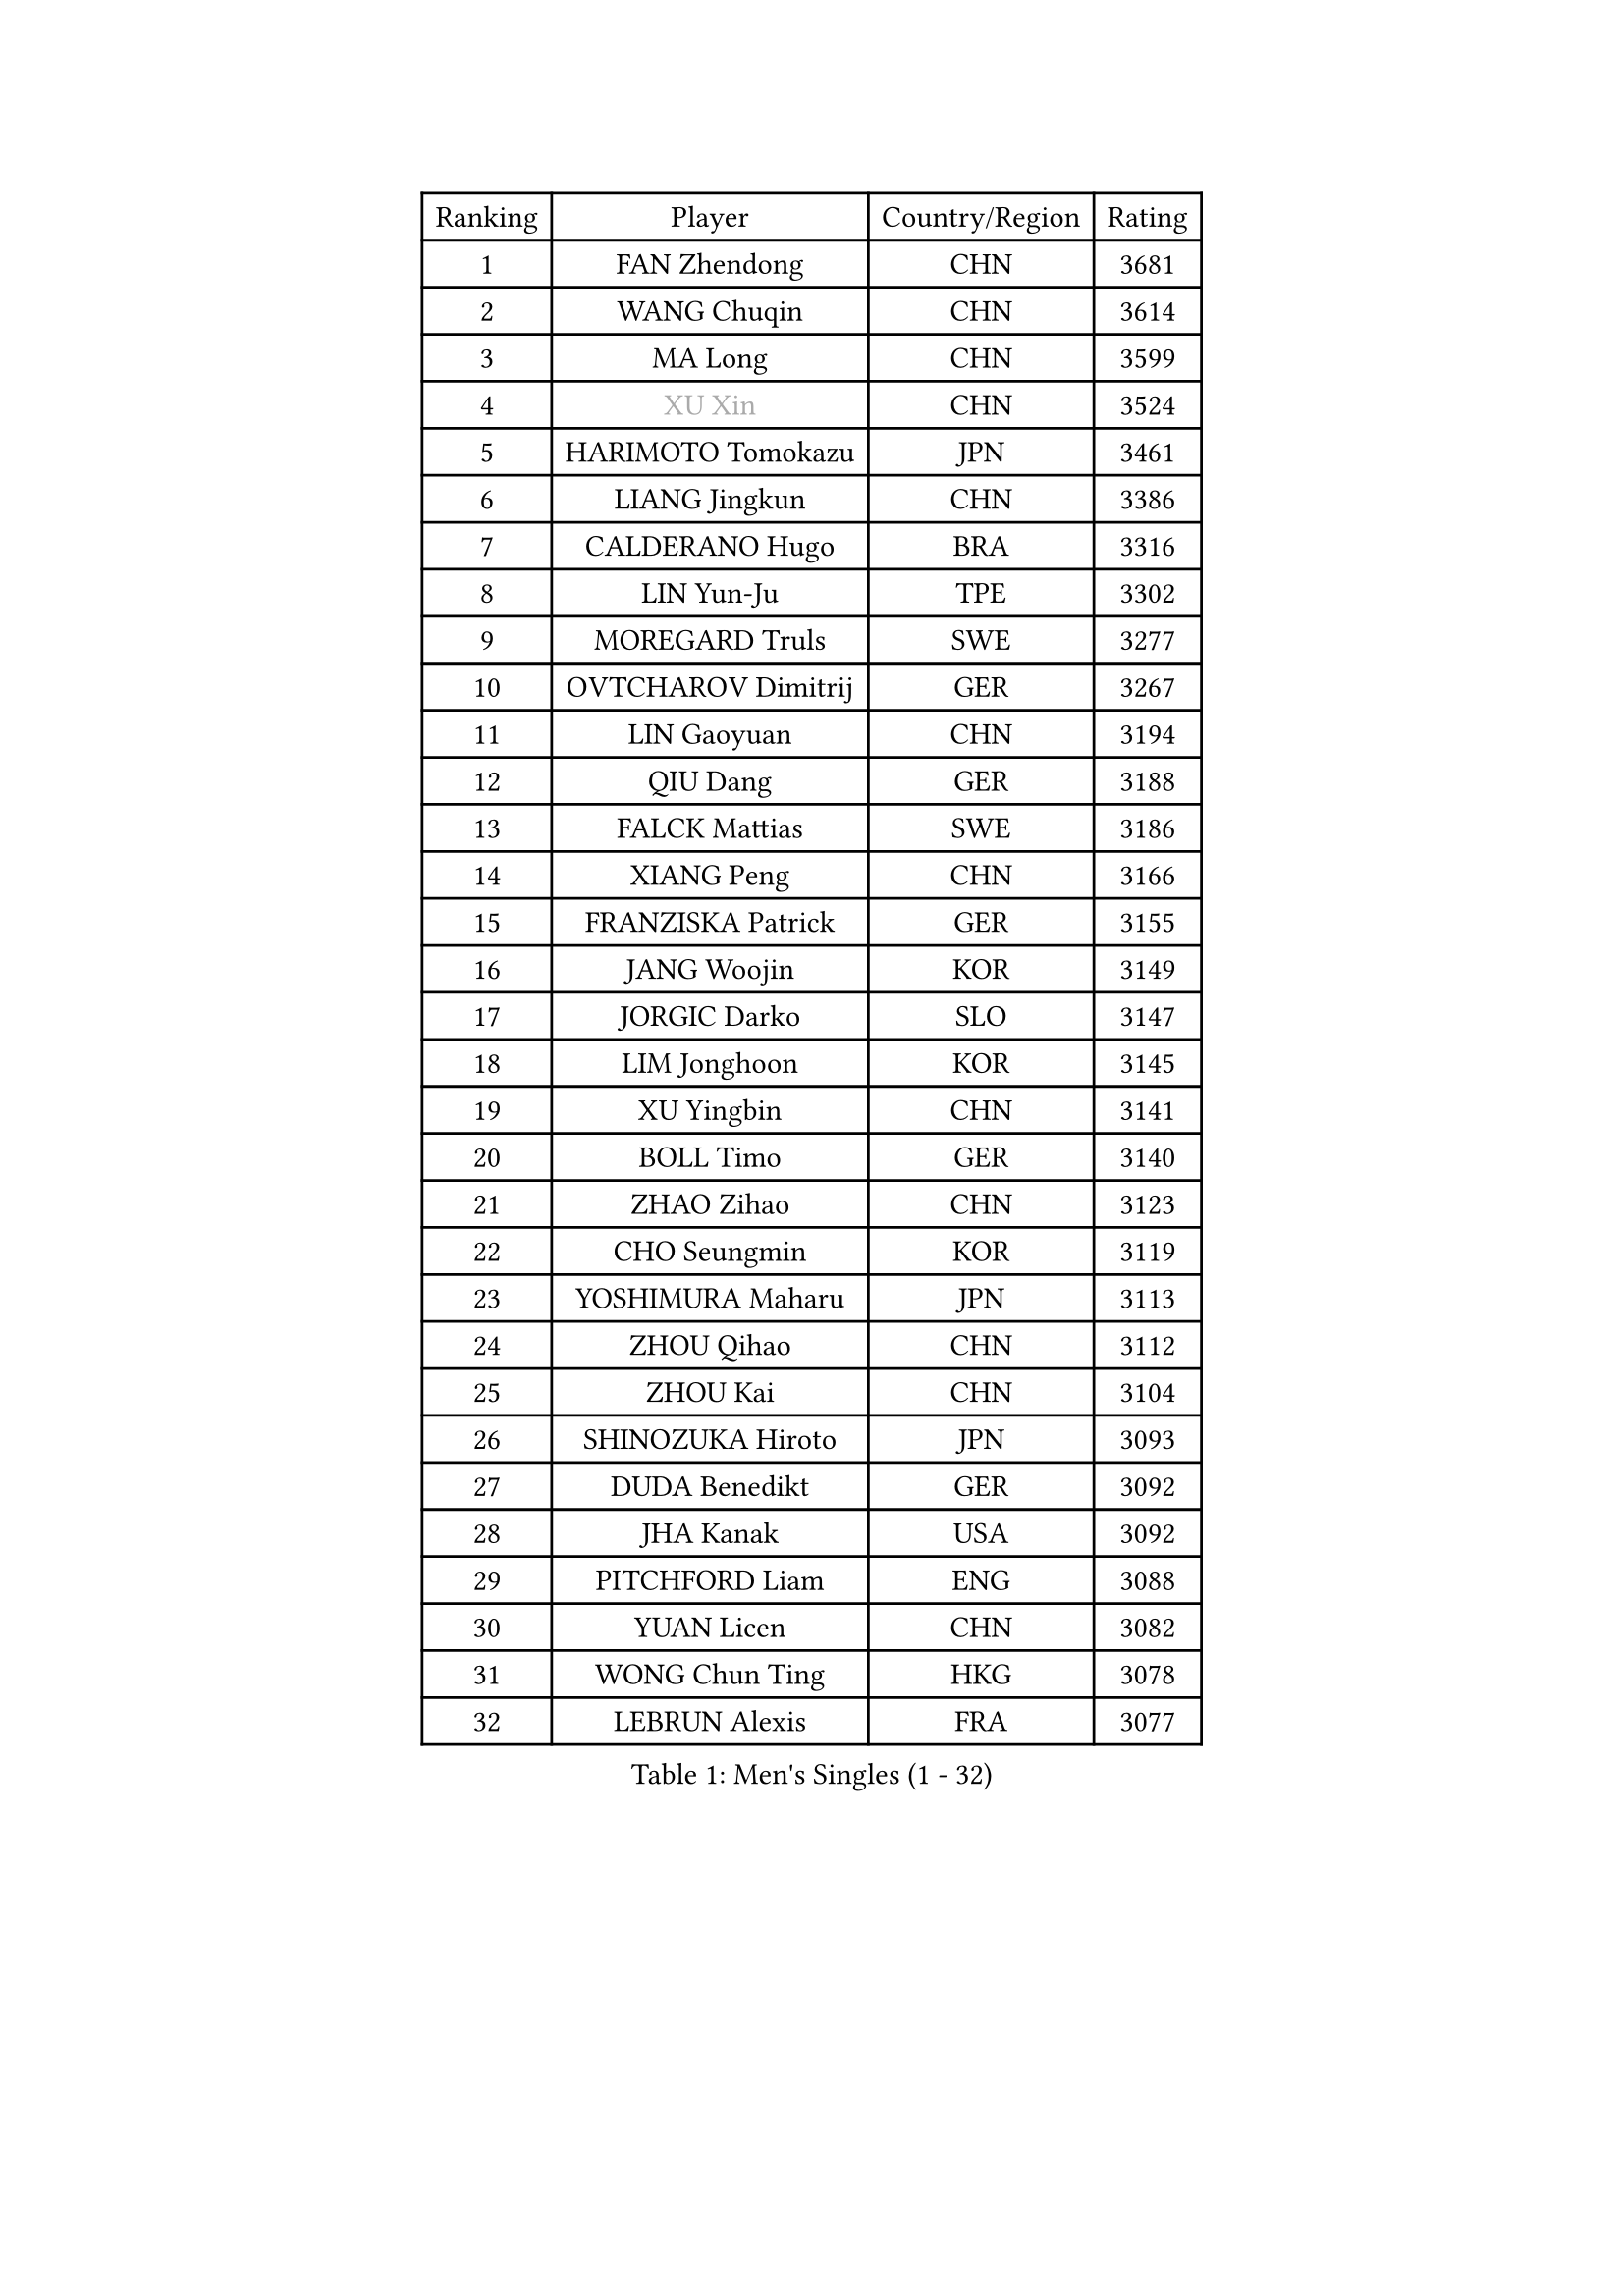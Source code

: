 
#set text(font: ("Courier New", "NSimSun"))
#figure(
  caption: "Men's Singles (1 - 32)",
    table(
      columns: 4,
      [Ranking], [Player], [Country/Region], [Rating],
      [1], [FAN Zhendong], [CHN], [3681],
      [2], [WANG Chuqin], [CHN], [3614],
      [3], [MA Long], [CHN], [3599],
      [4], [#text(gray, "XU Xin")], [CHN], [3524],
      [5], [HARIMOTO Tomokazu], [JPN], [3461],
      [6], [LIANG Jingkun], [CHN], [3386],
      [7], [CALDERANO Hugo], [BRA], [3316],
      [8], [LIN Yun-Ju], [TPE], [3302],
      [9], [MOREGARD Truls], [SWE], [3277],
      [10], [OVTCHAROV Dimitrij], [GER], [3267],
      [11], [LIN Gaoyuan], [CHN], [3194],
      [12], [QIU Dang], [GER], [3188],
      [13], [FALCK Mattias], [SWE], [3186],
      [14], [XIANG Peng], [CHN], [3166],
      [15], [FRANZISKA Patrick], [GER], [3155],
      [16], [JANG Woojin], [KOR], [3149],
      [17], [JORGIC Darko], [SLO], [3147],
      [18], [LIM Jonghoon], [KOR], [3145],
      [19], [XU Yingbin], [CHN], [3141],
      [20], [BOLL Timo], [GER], [3140],
      [21], [ZHAO Zihao], [CHN], [3123],
      [22], [CHO Seungmin], [KOR], [3119],
      [23], [YOSHIMURA Maharu], [JPN], [3113],
      [24], [ZHOU Qihao], [CHN], [3112],
      [25], [ZHOU Kai], [CHN], [3104],
      [26], [SHINOZUKA Hiroto], [JPN], [3093],
      [27], [DUDA Benedikt], [GER], [3092],
      [28], [JHA Kanak], [USA], [3092],
      [29], [PITCHFORD Liam], [ENG], [3088],
      [30], [YUAN Licen], [CHN], [3082],
      [31], [WONG Chun Ting], [HKG], [3078],
      [32], [LEBRUN Alexis], [FRA], [3077],
    )
  )#pagebreak()

#set text(font: ("Courier New", "NSimSun"))
#figure(
  caption: "Men's Singles (33 - 64)",
    table(
      columns: 4,
      [Ranking], [Player], [Country/Region], [Rating],
      [33], [YU Ziyang], [CHN], [3061],
      [34], [LIN Shidong], [CHN], [3061],
      [35], [CHUANG Chih-Yuan], [TPE], [3060],
      [36], [XUE Fei], [CHN], [3054],
      [37], [OIKAWA Mizuki], [JPN], [3051],
      [38], [UDA Yukiya], [JPN], [3044],
      [39], [FILUS Ruwen], [GER], [3033],
      [40], [LIU Dingshuo], [CHN], [3032],
      [41], [TOGAMI Shunsuke], [JPN], [3031],
      [42], [GAUZY Simon], [FRA], [3019],
      [43], [GIONIS Panagiotis], [GRE], [3007],
      [44], [CHO Daeseong], [KOR], [3006],
      [45], [LEBRUN Felix], [FRA], [3004],
      [46], [KARLSSON Kristian], [SWE], [3002],
      [47], [ACHANTA Sharath Kamal], [IND], [2995],
      [48], [DYJAS Jakub], [POL], [2988],
      [49], [TANAKA Yuta], [JPN], [2982],
      [50], [XU Haidong], [CHN], [2979],
      [51], [PARK Ganghyeon], [KOR], [2972],
      [52], [KALLBERG Anton], [SWE], [2968],
      [53], [#text(gray, "MORIZONO Masataka")], [JPN], [2968],
      [54], [WANG Yang], [SVK], [2965],
      [55], [LIANG Yanning], [CHN], [2964],
      [56], [SUN Wen], [CHN], [2961],
      [57], [GERALDO Joao], [POR], [2959],
      [58], [PISTEJ Lubomir], [SVK], [2949],
      [59], [FREITAS Marcos], [POR], [2948],
      [60], [ZHMUDENKO Yaroslav], [UKR], [2947],
      [61], [AKKUZU Can], [FRA], [2946],
      [62], [ARUNA Quadri], [NGR], [2942],
      [63], [KIZUKURI Yuto], [JPN], [2942],
      [64], [APOLONIA Tiago], [POR], [2925],
    )
  )#pagebreak()

#set text(font: ("Courier New", "NSimSun"))
#figure(
  caption: "Men's Singles (65 - 96)",
    table(
      columns: 4,
      [Ranking], [Player], [Country/Region], [Rating],
      [65], [PUCAR Tomislav], [CRO], [2923],
      [66], [#text(gray, "KOU Lei")], [UKR], [2919],
      [67], [LIU Yebo], [CHN], [2919],
      [68], [AN Jaehyun], [KOR], [2917],
      [69], [PERSSON Jon], [SWE], [2916],
      [70], [#text(gray, "NIWA Koki")], [JPN], [2914],
      [71], [LEE Sang Su], [KOR], [2912],
      [72], [ASSAR Omar], [EGY], [2908],
      [73], [WALTHER Ricardo], [GER], [2906],
      [74], [NUYTINCK Cedric], [BEL], [2901],
      [75], [MENGEL Steffen], [GER], [2898],
      [76], [GACINA Andrej], [CRO], [2896],
      [77], [WANG Eugene], [CAN], [2893],
      [78], [CHEN Yuanyu], [CHN], [2893],
      [79], [DRINKHALL Paul], [ENG], [2889],
      [80], [JARVIS Tom], [ENG], [2887],
      [81], [BADOWSKI Marek], [POL], [2886],
      [82], [JIN Takuya], [JPN], [2884],
      [83], [#text(gray, "SKACHKOV Kirill")], [RUS], [2883],
      [84], [GROTH Jonathan], [DEN], [2883],
      [85], [ALAMIYAN Noshad], [IRI], [2881],
      [86], [SAI Linwei], [CHN], [2868],
      [87], [AN Ji Song], [PRK], [2863],
      [88], [STUMPER Kay], [GER], [2862],
      [89], [GARDOS Robert], [AUT], [2852],
      [90], [WU Jiaji], [DOM], [2852],
      [91], [FENG Yi-Hsin], [TPE], [2850],
      [92], [GNANASEKARAN Sathiyan], [IND], [2844],
      [93], [KUBIK Maciej], [POL], [2843],
      [94], [SGOUROPOULOS Ioannis], [GRE], [2842],
      [95], [YOSHIMURA Kazuhiro], [JPN], [2839],
      [96], [JANCARIK Lubomir], [CZE], [2837],
    )
  )#pagebreak()

#set text(font: ("Courier New", "NSimSun"))
#figure(
  caption: "Men's Singles (97 - 128)",
    table(
      columns: 4,
      [Ranking], [Player], [Country/Region], [Rating],
      [97], [KANG Dongsoo], [KOR], [2836],
      [98], [CHEN Chien-An], [TPE], [2829],
      [99], [MONTEIRO Joao], [POR], [2824],
      [100], [FLORE Tristan], [FRA], [2824],
      [101], [CASSIN Alexandre], [FRA], [2824],
      [102], [#text(gray, "SIDORENKO Vladimir")], [RUS], [2822],
      [103], [CARVALHO Diogo], [POR], [2815],
      [104], [#text(gray, "ZHANG Yudong")], [CHN], [2815],
      [105], [MENG Fanbo], [GER], [2814],
      [106], [BRODD Viktor], [SWE], [2813],
      [107], [HACHARD Antoine], [FRA], [2812],
      [108], [URSU Vladislav], [MDA], [2812],
      [109], [NIU Guankai], [CHN], [2807],
      [110], [PARK Chan-Hyeok], [KOR], [2802],
      [111], [HABESOHN Daniel], [AUT], [2798],
      [112], [ORT Kilian], [GER], [2796],
      [113], [IONESCU Ovidiu], [ROU], [2795],
      [114], [OUAICHE Stephane], [ALG], [2792],
      [115], [ISHIY Vitor], [BRA], [2791],
      [116], [SIRUCEK Pavel], [CZE], [2791],
      [117], [TSUBOI Gustavo], [BRA], [2784],
      [118], [ZELJKO Filip], [CRO], [2777],
      [119], [GERASSIMENKO Kirill], [KAZ], [2775],
      [120], [ROBLES Alvaro], [ESP], [2773],
      [121], [CAO Wei], [CHN], [2773],
      [122], [#text(gray, "KIM Donghyun")], [KOR], [2772],
      [123], [#text(gray, "KATSMAN Lev")], [RUS], [2766],
      [124], [ALLEGRO Martin], [BEL], [2765],
      [125], [KOZUL Deni], [SLO], [2765],
      [126], [LIND Anders], [DEN], [2758],
      [127], [SONE Kakeru], [JPN], [2758],
      [128], [CIFUENTES Horacio], [ARG], [2756],
    )
  )